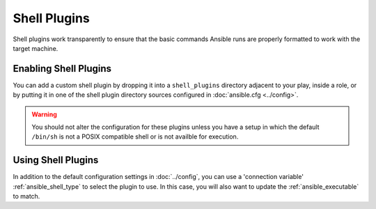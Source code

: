 Shell Plugins
-------------

Shell plugins work transparently to ensure that the basic commands Ansible runs are properly formatted to work with the target machine.

.. _enabling_shell:

Enabling Shell Plugins
++++++++++++++++++++++

You can add a custom shell plugin by dropping it into a ``shell_plugins`` directory adjacent to your play, inside a role,
or by putting it in one of the shell plugin directory sources configured in :doc:`ansible.cfg <../config>`.

.. warning:: You should not alter the configuration for these plugins unless you have a setup
             in which the default ``/bin/sh`` is not a POSIX compatible shell or is not availble for execution.

.. _using_shell:

Using Shell Plugins
+++++++++++++++++++

In addition to the default configuration settings in :doc:`../config`,
you can use a 'connection variable' :ref:`ansible_shell_type` to select the plugin to use. 
In this case, you will also want to update the :ref:`ansible_executable` to match.

.. seealso::

   :doc:`../user_guide/playbooks`
       An introduction to playbooks
   :doc:`inventory`
       Ansible inventory plugins
   :doc:`callback`
       Ansible callback plugins
   :doc:`../user_guide/playbooks_filters`
       Jinja2 filter plugins
   :doc:`../user_guide/playbooks_tests`
       Jinja2 test plugins
   :doc:`../user_guide/playbooks_lookups`
       Jinja2 lookup plugins
   `User Mailing List <http://groups.google.com/group/ansible-devel>`_
       Have a question?  Stop by the google group!
   `irc.freenode.net <http://irc.freenode.net>`_
       #ansible IRC chat channel
